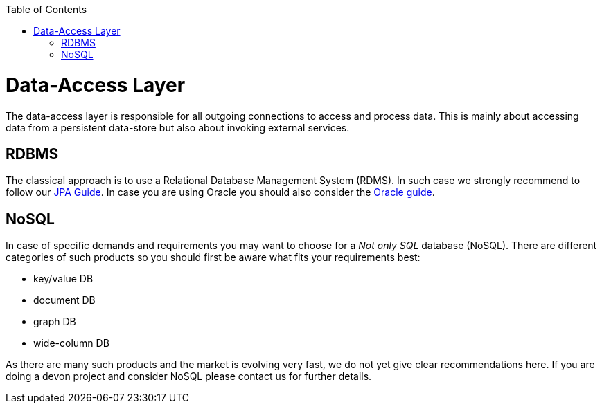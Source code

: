 :toc: macro
toc::[]

= Data-Access Layer

The data-access layer is responsible for all outgoing connections to access and process data. This is mainly about accessing data from a persistent data-store but also about invoking external services.

== RDBMS
The classical approach is to use a Relational Database Management System (RDMS). In such case we strongly recommend to follow our link:guide-jpa[JPA Guide]. In case you are using Oracle you should also consider the link:guide-oracle[Oracle guide].

== NoSQL
In case of specific demands and requirements you may want to choose for a _Not only SQL_ database (NoSQL). There are different categories of such products so you should first be aware what fits your requirements best:

* key/value DB
* document DB
* graph DB
* wide-column DB

As there are many such products and the market is evolving very fast, we do not yet give clear recommendations here. If you are doing a devon project and consider NoSQL please contact us for further details.